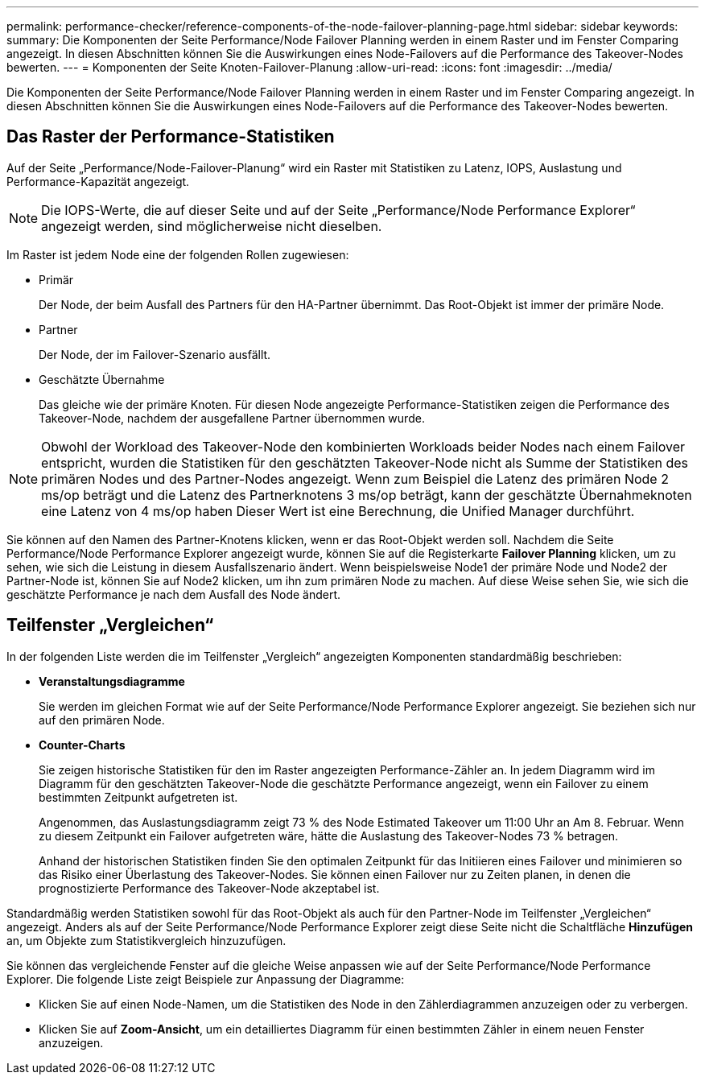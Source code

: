 ---
permalink: performance-checker/reference-components-of-the-node-failover-planning-page.html 
sidebar: sidebar 
keywords:  
summary: Die Komponenten der Seite Performance/Node Failover Planning werden in einem Raster und im Fenster Comparing angezeigt. In diesen Abschnitten können Sie die Auswirkungen eines Node-Failovers auf die Performance des Takeover-Nodes bewerten. 
---
= Komponenten der Seite Knoten-Failover-Planung
:allow-uri-read: 
:icons: font
:imagesdir: ../media/


[role="lead"]
Die Komponenten der Seite Performance/Node Failover Planning werden in einem Raster und im Fenster Comparing angezeigt. In diesen Abschnitten können Sie die Auswirkungen eines Node-Failovers auf die Performance des Takeover-Nodes bewerten.



== Das Raster der Performance-Statistiken

Auf der Seite „Performance/Node-Failover-Planung“ wird ein Raster mit Statistiken zu Latenz, IOPS, Auslastung und Performance-Kapazität angezeigt.

[NOTE]
====
Die IOPS-Werte, die auf dieser Seite und auf der Seite „Performance/Node Performance Explorer“ angezeigt werden, sind möglicherweise nicht dieselben.

====
Im Raster ist jedem Node eine der folgenden Rollen zugewiesen:

* Primär
+
Der Node, der beim Ausfall des Partners für den HA-Partner übernimmt. Das Root-Objekt ist immer der primäre Node.

* Partner
+
Der Node, der im Failover-Szenario ausfällt.

* Geschätzte Übernahme
+
Das gleiche wie der primäre Knoten. Für diesen Node angezeigte Performance-Statistiken zeigen die Performance des Takeover-Node, nachdem der ausgefallene Partner übernommen wurde.



[NOTE]
====
Obwohl der Workload des Takeover-Node den kombinierten Workloads beider Nodes nach einem Failover entspricht, wurden die Statistiken für den geschätzten Takeover-Node nicht als Summe der Statistiken des primären Nodes und des Partner-Nodes angezeigt. Wenn zum Beispiel die Latenz des primären Node 2 ms/op beträgt und die Latenz des Partnerknotens 3 ms/op beträgt, kann der geschätzte Übernahmeknoten eine Latenz von 4 ms/op haben Dieser Wert ist eine Berechnung, die Unified Manager durchführt.

====
Sie können auf den Namen des Partner-Knotens klicken, wenn er das Root-Objekt werden soll. Nachdem die Seite Performance/Node Performance Explorer angezeigt wurde, können Sie auf die Registerkarte *Failover Planning* klicken, um zu sehen, wie sich die Leistung in diesem Ausfallszenario ändert. Wenn beispielsweise Node1 der primäre Node und Node2 der Partner-Node ist, können Sie auf Node2 klicken, um ihn zum primären Node zu machen. Auf diese Weise sehen Sie, wie sich die geschätzte Performance je nach dem Ausfall des Node ändert.



== Teilfenster „Vergleichen“

In der folgenden Liste werden die im Teilfenster „Vergleich“ angezeigten Komponenten standardmäßig beschrieben:

* *Veranstaltungsdiagramme*
+
Sie werden im gleichen Format wie auf der Seite Performance/Node Performance Explorer angezeigt. Sie beziehen sich nur auf den primären Node.

* *Counter-Charts*
+
Sie zeigen historische Statistiken für den im Raster angezeigten Performance-Zähler an. In jedem Diagramm wird im Diagramm für den geschätzten Takeover-Node die geschätzte Performance angezeigt, wenn ein Failover zu einem bestimmten Zeitpunkt aufgetreten ist.

+
Angenommen, das Auslastungsdiagramm zeigt 73 % des Node Estimated Takeover um 11:00 Uhr an Am 8. Februar. Wenn zu diesem Zeitpunkt ein Failover aufgetreten wäre, hätte die Auslastung des Takeover-Nodes 73 % betragen.

+
Anhand der historischen Statistiken finden Sie den optimalen Zeitpunkt für das Initiieren eines Failover und minimieren so das Risiko einer Überlastung des Takeover-Nodes. Sie können einen Failover nur zu Zeiten planen, in denen die prognostizierte Performance des Takeover-Node akzeptabel ist.



Standardmäßig werden Statistiken sowohl für das Root-Objekt als auch für den Partner-Node im Teilfenster „Vergleichen“ angezeigt. Anders als auf der Seite Performance/Node Performance Explorer zeigt diese Seite nicht die Schaltfläche *Hinzufügen* an, um Objekte zum Statistikvergleich hinzuzufügen.

Sie können das vergleichende Fenster auf die gleiche Weise anpassen wie auf der Seite Performance/Node Performance Explorer. Die folgende Liste zeigt Beispiele zur Anpassung der Diagramme:

* Klicken Sie auf einen Node-Namen, um die Statistiken des Node in den Zählerdiagrammen anzuzeigen oder zu verbergen.
* Klicken Sie auf *Zoom-Ansicht*, um ein detailliertes Diagramm für einen bestimmten Zähler in einem neuen Fenster anzuzeigen.

